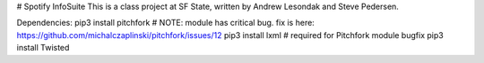 # Spotify InfoSuite
This is a class project at SF State, written by Andrew Lesondak and Steve Pedersen.

Dependencies:
pip3 install pitchfork   # NOTE: module has critical bug. fix is here: https://github.com/michalczaplinski/pitchfork/issues/12
pip3 install lxml		# required for Pitchfork module bugfix
pip3 install Twisted
